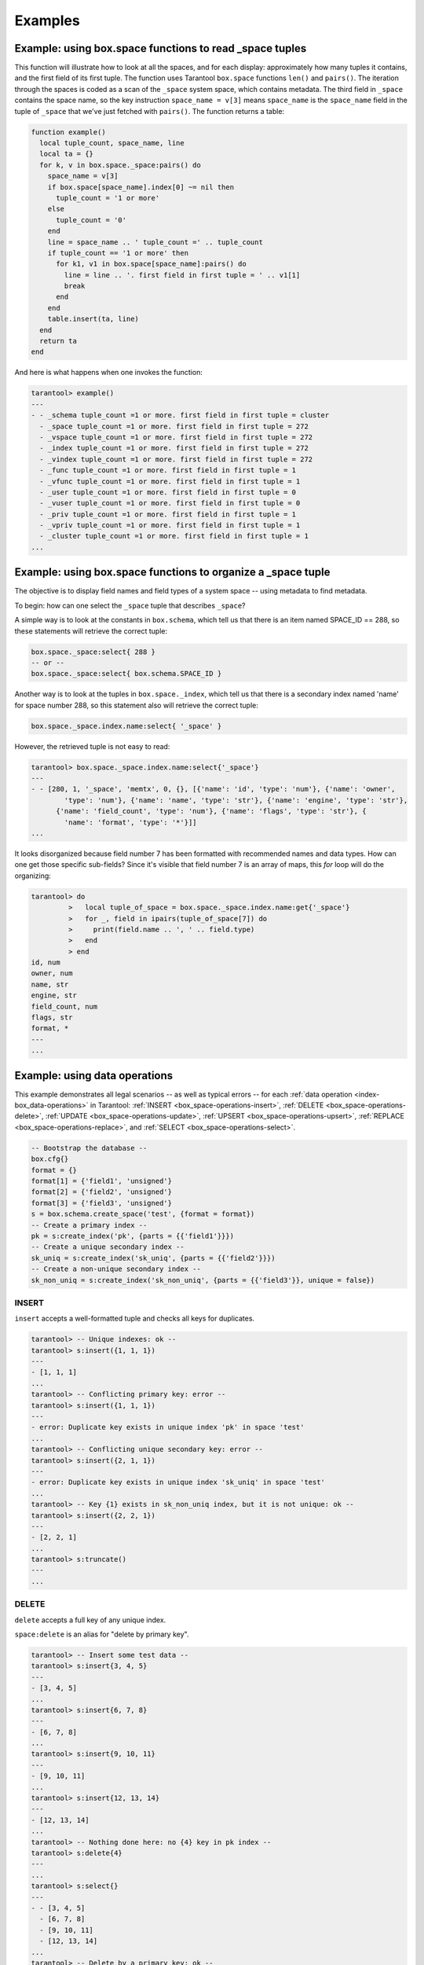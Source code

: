 .. _box_space_examples:

===============================================================================
Examples
===============================================================================

-------------------------------------------------------------------------------
Example: using box.space functions to read _space tuples
-------------------------------------------------------------------------------

This function will illustrate how to look at all the spaces, and for each
display: approximately how many tuples it contains, and the first field of
its first tuple. The function uses Tarantool ``box.space`` functions ``len()``
and ``pairs()``. The iteration through the spaces is coded as a scan of the
``_space`` system space, which contains metadata. The third field in
``_space`` contains the space name, so the key instruction
``space_name = v[3]`` means ``space_name`` is the ``space_name`` field in
the tuple of ``_space`` that we've just fetched with ``pairs()``. The function
returns a table:

.. code-block:: lua

    function example()
      local tuple_count, space_name, line
      local ta = {}
      for k, v in box.space._space:pairs() do
        space_name = v[3]
        if box.space[space_name].index[0] ~= nil then
          tuple_count = '1 or more'
        else
          tuple_count = '0'
        end
        line = space_name .. ' tuple_count =' .. tuple_count
        if tuple_count == '1 or more' then
          for k1, v1 in box.space[space_name]:pairs() do
            line = line .. '. first field in first tuple = ' .. v1[1]
            break
          end
        end
        table.insert(ta, line)
      end
      return ta
    end

And here is what happens when one invokes the function:

.. code-block:: tarantoolsession

    tarantool> example()
    ---
    - - _schema tuple_count =1 or more. first field in first tuple = cluster
      - _space tuple_count =1 or more. first field in first tuple = 272
      - _vspace tuple_count =1 or more. first field in first tuple = 272
      - _index tuple_count =1 or more. first field in first tuple = 272
      - _vindex tuple_count =1 or more. first field in first tuple = 272
      - _func tuple_count =1 or more. first field in first tuple = 1
      - _vfunc tuple_count =1 or more. first field in first tuple = 1
      - _user tuple_count =1 or more. first field in first tuple = 0
      - _vuser tuple_count =1 or more. first field in first tuple = 0
      - _priv tuple_count =1 or more. first field in first tuple = 1
      - _vpriv tuple_count =1 or more. first field in first tuple = 1
      - _cluster tuple_count =1 or more. first field in first tuple = 1
    ...

-------------------------------------------------------------------------------
Example: using box.space functions to organize a _space tuple
-------------------------------------------------------------------------------

The objective is to display field names and field types of a system space --
using metadata to find metadata.

To begin: how can one select the ``_space`` tuple that describes ``_space``?

A simple way is to look at the constants in ``box.schema``,
which tell us that there is an item named SPACE_ID == 288,
so these statements will retrieve the correct tuple:

.. code-block:: lua

    box.space._space:select{ 288 }
    -- or --
    box.space._space:select{ box.schema.SPACE_ID }

Another way is to look at the tuples in ``box.space._index``,
which tell us that there is a secondary index named 'name' for space
number 288, so this statement also will retrieve the correct tuple:

.. code-block:: lua

    box.space._space.index.name:select{ '_space' }

However, the retrieved tuple is not easy to read:

.. code-block:: tarantoolsession

    tarantool> box.space._space.index.name:select{'_space'}
    ---
    - - [280, 1, '_space', 'memtx', 0, {}, [{'name': 'id', 'type': 'num'}, {'name': 'owner',
            'type': 'num'}, {'name': 'name', 'type': 'str'}, {'name': 'engine', 'type': 'str'},
          {'name': 'field_count', 'type': 'num'}, {'name': 'flags', 'type': 'str'}, {
            'name': 'format', 'type': '*'}]]
    ...

It looks disorganized because field number 7 has been formatted with recommended
names and data types. How can one get those specific sub-fields? Since it's
visible that field number 7 is an array of maps, this `for` loop will do the
organizing:

.. code-block:: tarantoolsession

    tarantool> do
             >   local tuple_of_space = box.space._space.index.name:get{'_space'}
             >   for _, field in ipairs(tuple_of_space[7]) do
             >     print(field.name .. ', ' .. field.type)
             >   end
             > end
    id, num
    owner, num
    name, str
    engine, str
    field_count, num
    flags, str
    format, *
    ---
    ...

.. _box_space-operations-detailed-examples:

-------------------------------------------------------------------------------
Example: using data operations
-------------------------------------------------------------------------------

This example demonstrates all legal scenarios -- as well as typical errors --
for each :ref:`data operation <index-box_data-operations>` in Tarantool:
:ref:`INSERT <box_space-operations-insert>`,
:ref:`DELETE <box_space-operations-delete>`,
:ref:`UPDATE <box_space-operations-update>`,
:ref:`UPSERT <box_space-operations-upsert>`,
:ref:`REPLACE <box_space-operations-replace>`, and
:ref:`SELECT <box_space-operations-select>`.

.. code-block:: lua

    -- Bootstrap the database --
    box.cfg{}
    format = {}
    format[1] = {'field1', 'unsigned'}
    format[2] = {'field2', 'unsigned'}
    format[3] = {'field3', 'unsigned'}
    s = box.schema.create_space('test', {format = format})
    -- Create a primary index --
    pk = s:create_index('pk', {parts = {{'field1'}}})
    -- Create a unique secondary index --
    sk_uniq = s:create_index('sk_uniq', {parts = {{'field2'}}})
    -- Create a non-unique secondary index --
    sk_non_uniq = s:create_index('sk_non_uniq', {parts = {{'field3'}}, unique = false})

.. _box_space-operations-insert:

~~~~~~~~~~~~~~~~~~~~~~~~~~~~~~~~~~~~~~~~~~~~~~~~~~~~~~~~~~~~~~~~~~~~~~~~~~~~~~~
INSERT
~~~~~~~~~~~~~~~~~~~~~~~~~~~~~~~~~~~~~~~~~~~~~~~~~~~~~~~~~~~~~~~~~~~~~~~~~~~~~~~

``insert`` accepts a well-formatted tuple and checks all keys for duplicates.

.. code-block:: tarantoolsession

    tarantool> -- Unique indexes: ok --
    tarantool> s:insert({1, 1, 1})
    ---
    - [1, 1, 1]
    ...
    tarantool> -- Conflicting primary key: error --
    tarantool> s:insert({1, 1, 1})
    ---
    - error: Duplicate key exists in unique index 'pk' in space 'test'
    ...
    tarantool> -- Conflicting unique secondary key: error --
    tarantool> s:insert({2, 1, 1})
    ---
    - error: Duplicate key exists in unique index 'sk_uniq' in space 'test'
    ...
    tarantool> -- Key {1} exists in sk_non_uniq index, but it is not unique: ok --
    tarantool> s:insert({2, 2, 1})
    ---
    - [2, 2, 1]
    ...
    tarantool> s:truncate()
    ---
    ...

.. _box_space-operations-delete:

~~~~~~~~~~~~~~~~~~~~~~~~~~~~~~~~~~~~~~~~~~~~~~~~~~~~~~~~~~~~~~~~~~~~~~~~~~~~~~~
DELETE
~~~~~~~~~~~~~~~~~~~~~~~~~~~~~~~~~~~~~~~~~~~~~~~~~~~~~~~~~~~~~~~~~~~~~~~~~~~~~~~

``delete`` accepts a full key of any unique index.

``space:delete`` is an alias for "delete by primary key".

.. code-block:: tarantoolsession

    tarantool> -- Insert some test data --
    tarantool> s:insert{3, 4, 5}
    ---
    - [3, 4, 5]
    ...
    tarantool> s:insert{6, 7, 8}
    ---
    - [6, 7, 8]
    ...
    tarantool> s:insert{9, 10, 11}
    ---
    - [9, 10, 11]
    ...
    tarantool> s:insert{12, 13, 14}
    ---
    - [12, 13, 14]
    ...
    tarantool> -- Nothing done here: no {4} key in pk index --
    tarantool> s:delete{4}
    ---
    ...
    tarantool> s:select{}
    ---
    - - [3, 4, 5]
      - [6, 7, 8]
      - [9, 10, 11]
      - [12, 13, 14]
    ...
    tarantool> -- Delete by a primary key: ok --
    tarantool> s:delete{3}
    ---
    - [3, 4, 5]
    ...
    tarantool> s:select{}
    ---
    - - [6, 7, 8]
      - [9, 10, 11]
      - [12, 13, 14]
    ...
    tarantool> -- Explicitly delete by a primary key: ok --
    tarantool> s.index.pk:delete{6}
    ---
    - [6, 7, 8]
    ...
    tarantool> s:select{}
    ---
    - - [9, 10, 11]
      - [12, 13, 14]
    ...
    tarantool> -- Delete by a unique secondary key: ok --
    s.index.sk_uniq:delete{10}
    ---
    - [9, 10, 11]
    ...
    s:select{}
    ---
    - - [12, 13, 14]
    ...
    tarantool> -- Delete by a non-unique secondary index: error --
    tarantool> s.index.sk_non_uniq:delete{14}
    ---
    - error: Get() doesn't support partial keys and non-unique indexes
    ...
    tarantool> s:select{}
    ---
    - - [12, 13, 14]
    ...
    tarantool> s:truncate()
    ---
    ...

The key must be full: ``delete`` cannot work with partial keys.

.. code-block:: tarantoolsession

    tarantool> s2 = box.schema.create_space('test2')
    ---
    ...
    tarantool> pk2 = s2:create_index('pk2', {parts = {{1, 'unsigned'}, {2, 'unsigned'}}})
    ---
    ...
    tarantool> s2:insert{1, 1}
    ---
    - [1, 1]
    ...
    tarantool> -- Delete by a partial key: error --
    tarantool> s2:delete{1}
    ---
    - error: Invalid key part count in an exact match (expected 2, got 1)
    ...
    tarantool> -- Delete by a full key: ok --
    tarantool> s2:delete{1, 1}
    ---
    - [1, 1]
    ...
    tarantool> s2:select{}
    ---
    - []
    ...
    tarantool> s2:drop()
    ---
    ...

.. _box_space-operations-update:

~~~~~~~~~~~~~~~~~~~~~~~~~~~~~~~~~~~~~~~~~~~~~~~~~~~~~~~~~~~~~~~~~~~~~~~~~~~~~~~
UPDATE
~~~~~~~~~~~~~~~~~~~~~~~~~~~~~~~~~~~~~~~~~~~~~~~~~~~~~~~~~~~~~~~~~~~~~~~~~~~~~~~

Similarly to ``delete``, ``update`` accepts a full key of any unique index,
and also the operations to execute.

``space:update`` is an alias for "update by primary key".

.. code-block:: tarantoolsession

    tarantool> -- Insert some test data --
    tarantool> s:insert{3, 4, 5}
    ---
    - [3, 4, 5]
    ...
    tarantool> s:insert{6, 7, 8}
    ---
    - [6, 7, 8]
    ...
    tarantool> s:insert{9, 10, 11}
    ---
    - [9, 10, 11]
    ...
    tarantool> s:insert{12, 13, 14}
    ---
    - [12, 13, 14]
    ...
    tarantool> -- Nothing done here: no {4} key in pk index --
    s:update({4}, {{'=', 2, 400}})
    ---
    ...
    tarantool> s:select{}
    ---
    - - [3, 4, 5]
      - [6, 7, 8]
      - [9, 10, 11]
      - [12, 13, 14]
    ...
    tarantool> -- Update by a primary key: ok --
    tarantool> s:update({3}, {{'=', 2, 400}})
    ---
    - [3, 400, 5]
    ...
    tarantool> s:select{}
    ---
    - - [3, 400, 5]
      - [6, 7, 8]
      - [9, 10, 11]
      - [12, 13, 14]
    ...
    tarantool> -- Explicitly update by a primary key: ok --
    tarantool> s.index.pk:update({6}, {{'=', 2, 700}})
    ---
    - [6, 700, 8]
    ...
    tarantool> s:select{}
    ---
    - - [3, 400, 5]
      - [6, 700, 8]
      - [9, 10, 11]
      - [12, 13, 14]
    ...
    tarantool> -- Update by a unique secondary key: ok --
    tarantool> s.index.sk_uniq:update({10}, {{'=', 2, 1000}})
    ---
    - [9, 1000, 11]
    ...
    tarantool> s:select{}
    ---
    - - [3, 400, 5]
      - [6, 700, 8]
      - [9, 1000, 11]
      - [12, 13, 14]
    ...
    tarantool> -- Update by a non-unique secondary key: error --
    tarantool> s.index.sk_non_uniq:update({14}, {{'=', 2, 1300}})
    ---
    - error: Get() doesn't support partial keys and non-unique indexes
    ...
    tarantool> s:select{}
    ---
    - - [3, 400, 5]
      - [6, 700, 8]
      - [9, 1000, 11]
      - [12, 13, 14]
    ...
    tarantool> s:truncate()
    ---
    ...

.. _box_space-operations-upsert:

~~~~~~~~~~~~~~~~~~~~~~~~~~~~~~~~~~~~~~~~~~~~~~~~~~~~~~~~~~~~~~~~~~~~~~~~~~~~~~~
UPSERT
~~~~~~~~~~~~~~~~~~~~~~~~~~~~~~~~~~~~~~~~~~~~~~~~~~~~~~~~~~~~~~~~~~~~~~~~~~~~~~~

``upsert`` accepts a well-formatted tuple and update operations.

If an old tuple is found by the primary key of the specified tuple,
then the update operations are applied to the old tuple,
and the new tuple is ignored.

If no old tuple is found, then the new tuple is inserted, and the
update operations are **ignored**.

Indexes have no ``upsert`` method - this is a method of a space.

.. code-block:: tarantoolsession

    tarantool> s.index.pk.upsert == nil
    ---
    - true
    ...
    tarantool> s.index.sk_uniq.upsert == nil
    ---
    - true
    ...
    tarantool> s.upsert ~= nil
    ---
    - true
    ...
    tarantool> -- As the first argument, upsert accepts --
    tarantool> -- a well-formatted tuple, NOT a key! --
    tarantool> s:insert{1, 2, 3}
    ---
    - [1, 2, 3]
    ...
    tarantool> s:upsert({1}, {{'=', 2, 200}})
    ---
    - error: Tuple field 2 required by space format is missing
    ...
    tarantool> s:select{}
    ---
    - - [1, 2, 3]
    ...
    tarantool> s:delete{1}
    ---
    - [1, 2, 3]
    ...

``upsert`` turns into ``insert`` when no old tuple is found by the primary key.

.. code-block:: tarantoolsession

    tarantool> s:upsert({1, 2, 3}, {{'=', 2, 200}})
    ---
    ...
    tarantool> -- As you can see, {1, 2, 3} were inserted, --
    tarantool> -- and the update operations were not applied. --
    s:select{}
    ---
    - - [1, 2, 3]
    ...
    tarantool> -- Performing another upsert with the same primary key, --
    tarantool> -- but different values in the other fields. --
    s:upsert({1, 20, 30}, {{'=', 2, 200}})
    ---
    ...
    tarantool> -- The old tuple was found by the primary key {1} --
    tarantool> -- and update operations were applied. --
    tarantool> -- The new tuple was ignored. --
    tarantool> s:select{}
    ---
    - - [1, 200, 3]
    ...

``upsert`` searches for an old tuple by the primary index,
NOT by a secondary index. This can lead to a duplication error
if the new tuple ruins the uniqueness of a secondary index.

.. code-block:: tarantoolsession

    tarantool> s:upsert({2, 200, 3}, {{'=', 3, 300}})
    ---
    - error: Duplicate key exists in unique index 'sk_uniq' in space 'test'
    ...
    s:select{}
    ---
    - - [1, 200, 3]
    ...
    tarantool> -- But this works, when uniqueness is preserved. --
    tarantool> s:upsert({2, 0, 0}, {{'=', 3, 300}})
    ---
    ...
    tarantool> s:select{}
    ---
    - - [1, 200, 3]
      - [2, 0, 0]
    ...
    tarantool> s:truncate()
    ---
    ...

.. _box_space-operations-replace:

~~~~~~~~~~~~~~~~~~~~~~~~~~~~~~~~~~~~~~~~~~~~~~~~~~~~~~~~~~~~~~~~~~~~~~~~~~~~~~~
REPLACE
~~~~~~~~~~~~~~~~~~~~~~~~~~~~~~~~~~~~~~~~~~~~~~~~~~~~~~~~~~~~~~~~~~~~~~~~~~~~~~~

``replace`` accepts a well-formatted tuple and searches for an old tuple
by the primary key of the new tuple.

If the old tuple is found, then it is deleted, and the new tuple is inserted.

If the old tuple was not found, then just the new tuple is inserted.

.. code-block:: tarantoolsession

    tarantool> s:replace{1, 2, 3}
    ---
    - [1, 2, 3]
    ...
    tarantool> s:select{}
    ---
    - - [1, 2, 3]
    ...
    tarantool> s:replace{1, 3, 4}
    ---
    - [1, 3, 4]
    ...
    tarantool> s:select{}
    ---
    - - [1, 3, 4]
    ...
    tarantool> s:truncate()
    ---
    ...

``replace`` can ruin unique constraints, like ``upsert`` does.

.. code-block:: tarantoolsession

    tarantool> s:insert{1, 1, 1}
    ---
    - [1, 1, 1]
    ...
    tarantool> s:insert{2, 2, 2}
    ---
    - [2, 2, 2]
    ...
    tarantool> -- This replace fails, because if the new tuple {1, 2, 0} replaces --
    tarantool> -- the old tuple by the primary key from 'pk' index {1, 1, 1}, --
    tarantool> -- this results in a duplicate unique secondary key in 'sk_uniq' index: --
    tarantool> -- key {2} is used both in the new tuple and in {2, 2, 2}. --
    tarantool> s:replace{1, 2, 0}
    ---
    - error: Duplicate key exists in unique index 'sk_uniq' in space 'test'
    ...
    tarantool> s:truncate()
    ---
    ...

.. _box_space-operations-select:

~~~~~~~~~~~~~~~~~~~~~~~~~~~~~~~~~~~~~~~~~~~~~~~~~~~~~~~~~~~~~~~~~~~~~~~~~~~~~~~
SELECT
~~~~~~~~~~~~~~~~~~~~~~~~~~~~~~~~~~~~~~~~~~~~~~~~~~~~~~~~~~~~~~~~~~~~~~~~~~~~~~~

``select`` works with any indexes (primary/secondary) and with any keys
(unique/non-unique, full/partial).

If a key is partial, then ``select`` searches by all keys, where the prefix
matches the specified key part.

.. code-block:: tarantoolsession

    tarantool> s:insert{1, 2, 3}
    ---
    - [1, 2, 3]
    ...
    tarantool> s:insert{4, 5, 6}
    ---
    - [4, 5, 6]
    ...
    tarantool> s:insert{7, 8, 9}
    ---
    - [7, 8, 9]
    ...
    tarantool> s:insert{10, 11, 9}
    ---
    - [10, 11, 9]
    ...
    tarantool> s:select{1}
    ---
    - - [1, 2, 3]
    ...
    tarantool> s:select{}
    ---
    - - [1, 2, 3]
      - [4, 5, 6]
      - [7, 8, 9]
      - [10, 11, 9]
    ...
    tarantool> s.index.pk:select{4}
    ---
    - - [4, 5, 6]
    ...
    tarantool> s.index.sk_uniq:select{8}
    ---
    - - [7, 8, 9]
    ...
    tarantool> s.index.sk_non_uniq:select{9}
    ---
    - - [7, 8, 9]
      - [10, 11, 9]
    ...

